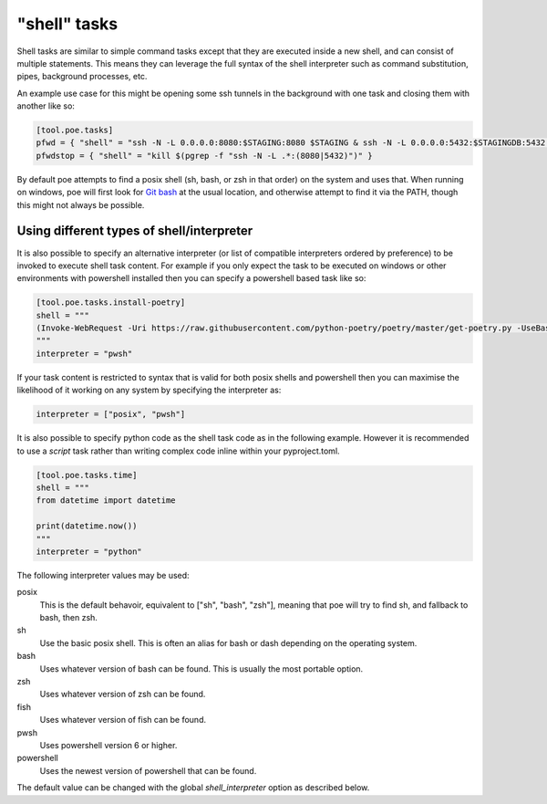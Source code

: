 "shell" tasks
=============

Shell tasks are similar to simple command tasks except that they are executed
inside a new shell, and can consist of multiple statements. This means they can leverage
the full syntax of the shell interpreter such as command substitution, pipes, background
processes, etc.

An example use case for this might be opening some ssh tunnels in the background with
one task and closing them with another like so:

.. code-block:: toml

  [tool.poe.tasks]
  pfwd = { "shell" = "ssh -N -L 0.0.0.0:8080:$STAGING:8080 $STAGING & ssh -N -L 0.0.0.0:5432:$STAGINGDB:5432 $STAGINGDB &" }
  pfwdstop = { "shell" = "kill $(pgrep -f "ssh -N -L .*:(8080|5432)")" }

By default poe attempts to find a posix shell (sh, bash, or zsh in that order) on the
system and uses that. When running on windows, poe will first look for
`Git bash <https://gitforwindows.org>`_ at the usual location, and otherwise attempt to
find it via the PATH, though this might not always be possible.

Using different types of shell/interpreter
------------------------------------------

It is also possible to specify an alternative interpreter (or list of compatible
interpreters ordered by preference) to be invoked to execute shell task content. For
example if you only expect the task to be executed on windows or other environments
with powershell installed then you can specify a powershell based task like so:

.. code-block:: toml

  [tool.poe.tasks.install-poetry]
  shell = """
  (Invoke-WebRequest -Uri https://raw.githubusercontent.com/python-poetry/poetry/master/get-poetry.py -UseBasicParsing).Content | python -
  """
  interpreter = "pwsh"

If your task content is restricted to syntax that is valid for both posix shells and
powershell then you can maximise the likelihood of it working on any system by
specifying the interpreter as:

.. code-block:: toml

  interpreter = ["posix", "pwsh"]

It is also possible to specify python code as the shell task code as in the following
example. However it is recommended to use a *script* task rather than writing complex
code inline within your pyproject.toml.

.. code-block:: toml

  [tool.poe.tasks.time]
  shell = """
  from datetime import datetime

  print(datetime.now())
  """
  interpreter = "python"

The following interpreter values may be used:

posix
    This is the default behavoir, equivalent to ["sh", "bash", "zsh"], meaning that
    poe will try to find sh, and fallback to bash, then zsh.
sh
    Use the basic posix shell. This is often an alias for bash or dash depending on
    the operating system.
bash
    Uses whatever version of bash can be found. This is usually the most portable option.
zsh
    Uses whatever version of zsh can be found.
fish
    Uses whatever version of fish can be found.
pwsh
    Uses powershell version 6 or higher.
powershell
    Uses the newest version of powershell that can be found.

The default value can be changed with the global *shell_interpreter* option as
described below.

